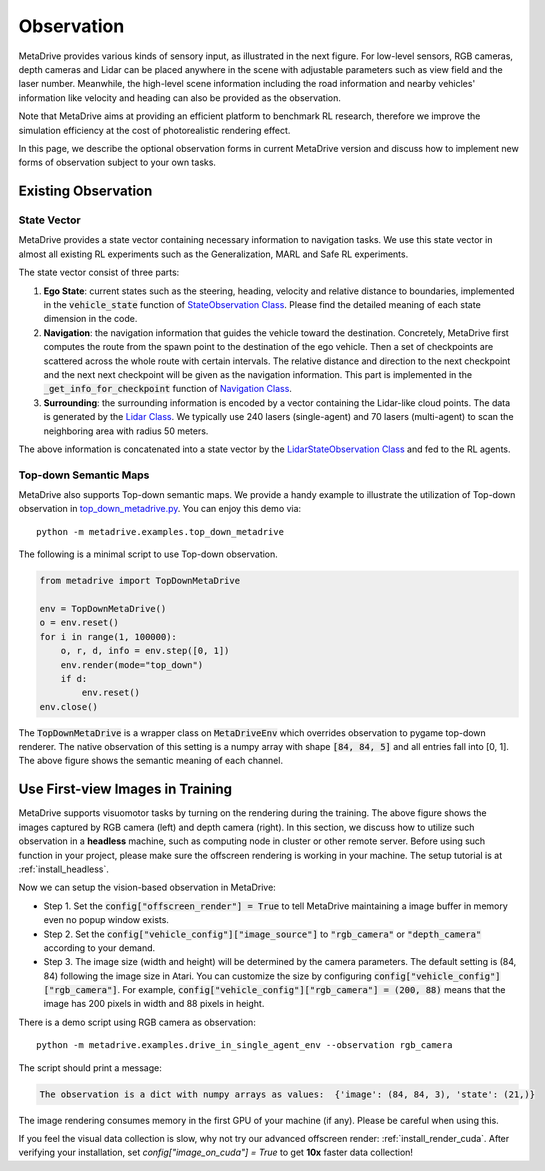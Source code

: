 ########################
Observation
########################

.. image:: figs/observation_demo.png
   :width: 260
   :align: right

MetaDrive provides various kinds of sensory input, as illustrated in the next figure.
For low-level sensors, RGB cameras, depth cameras and Lidar can be placed anywhere in the scene with adjustable
parameters such as view field and the laser number.
Meanwhile, the high-level scene information including the road information and nearby vehicles' information
like velocity and heading can also be provided as the observation.


Note that MetaDrive aims at providing an efficient platform to benchmark RL research,
therefore we improve the simulation efficiency at the cost of photorealistic rendering effect.


In this page, we describe the optional observation forms in current MetaDrive version and discuss how to
implement new forms of observation subject to your own tasks.


Existing Observation
######################



State Vector
********************

MetaDrive provides a state vector containing necessary information to navigation tasks.
We use this state vector in almost all existing RL experiments such as the Generalization, MARL and Safe RL experiments.

The state vector consist of three parts:

1. **Ego State**: current states such as the steering, heading, velocity and relative distance to boundaries, implemented in the :code:`vehicle_state` function of `StateObservation Class <https://github.com/metadriverse/metadrive/blob/main/metadrive/obs/state_obs.py#L9>`_. Please find the detailed meaning of each state dimension in the code.
2. **Navigation**: the navigation information that guides the vehicle toward the destination. Concretely, MetaDrive first computes the route from the spawn point to the destination of the ego vehicle. Then a set of checkpoints are scattered across the whole route with certain intervals. The relative distance and direction to the next checkpoint and the next next checkpoint will be given as the navigation information. This part is implemented in the :code:`_get_info_for_checkpoint` function of `Navigation Class <https://github.com/metadriverse/metadrive/blob/main/metadrive/component/vehicle_module/navigation.py>`_.
3. **Surrounding**: the surrounding information is encoded by a vector containing the Lidar-like cloud points. The data is generated by the `Lidar Class <https://github.com/metadriverse/metadrive/blob/main/metadrive/component/vehicle_module/lidar.py#L16>`_. We typically use 240 lasers (single-agent) and 70 lasers (multi-agent) to scan the neighboring area with radius 50 meters.

The above information is concatenated into a state vector by the `LidarStateObservation Class <https://github.com/metadriverse/metadrive/blob/main/metadrive/envs/observation_type.py>`_ and fed to the RL agents.


.. _use_pygame_rendering:

Top-down Semantic Maps
********************************


.. image:: figs/top_down_obs.png
   :width: 600
   :align: center


MetaDrive also supports Top-down semantic maps. We provide a handy example to illustrate the utilization of Top-down observation in `top_down_metadrive.py <https://github.com/metadriverse/metadrive/blob/main/metadrive/examples/top_down_metadrive.py>`_.
You can enjoy this demo via::

    python -m metadrive.examples.top_down_metadrive


The following is a minimal script to use Top-down observation.

.. code-block:: python

    from metadrive import TopDownMetaDrive

    env = TopDownMetaDrive()
    o = env.reset()
    for i in range(1, 100000):
        o, r, d, info = env.step([0, 1])
        env.render(mode="top_down")
        if d:
            env.reset()
    env.close()

The :code:`TopDownMetaDrive` is a wrapper class on :code:`MetaDriveEnv` which overrides observation to pygame top-down renderer.
The native observation of this setting is a numpy array with shape :code:`[84, 84, 5]` and all entries fall into [0, 1].
The above figure shows the semantic meaning of each channel.



.. _use_native_rendering:

Use First-view Images in Training
##################################


.. image:: figs/rgb_obs.png
   :width: 350
   :align: center

.. image:: figs/depth_obs.jpg
   :width: 350
   :align: center


MetaDrive supports visuomotor tasks by turning on the rendering during the training.
The above figure shows the images captured by RGB camera (left) and depth camera (right).
In this section, we discuss how to utilize such observation in a **headless** machine, such as computing node in cluster
or other remote server.
Before using such function in your project, please make sure the offscreen rendering is working in your
machine. The setup tutorial is at :ref:`install_headless`.

Now we can setup the vision-based observation in MetaDrive:

* Step 1. Set the :code:`config["offscreen_render"] = True` to tell MetaDrive maintaining a image buffer in memory even no popup window exists.
* Step 2. Set the :code:`config["vehicle_config"]["image_source"]` to :code:`"rgb_camera"` or :code:`"depth_camera"` according to your demand.
* Step 3. The image size (width and height) will be determined by the camera parameters. The default setting is (84, 84) following the image size in Atari. You can customize the size by configuring :code:`config["vehicle_config"]["rgb_camera"]`. For example, :code:`config["vehicle_config"]["rgb_camera"] = (200, 88)` means that the image has 200 pixels in width and 88 pixels in height.

There is a demo script using RGB camera as observation::

    python -m metadrive.examples.drive_in_single_agent_env --observation rgb_camera

The script should print a message:

.. code-block:: text

    The observation is a dict with numpy arrays as values:  {'image': (84, 84, 3), 'state': (21,)}

The image rendering consumes memory in the first GPU of your machine (if any). Please be careful when using this.


If you feel the visual data collection is slow, why not try our advanced offscreen render: :ref:`install_render_cuda`.
After verifying your installation, set `config["image_on_cuda"] = True` to get **10x** faster data collection!